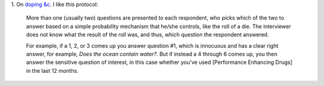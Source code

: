 1. On `doping &c
<http://ecologicallyoriented.wordpress.com/2013/08/23/anti-doping-research-politics-etc/>`__.
I like this protocol:

    More than one (usually two) questions are presented to each respondent, who
    picks which of the two to answer based on a simple probability mechanism
    that he/she controls, like the roll of a die. The interviewer does not know
    what the result of the roll was, and thus, which question the respondent
    answered.

    For example, if a 1, 2, or 3 comes up you answer question #1, which is
    innocuous and has a clear right answer, for example, *Does the ocean
    contain water?*. But if instead a 4 through 6 comes up, you then answer the
    sensitive question of interest, in this case whether you've used
    [Performance Enhancing Drugs] in the last 12 months. 


